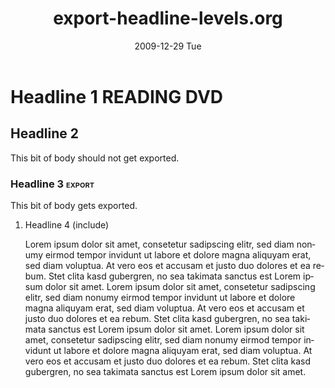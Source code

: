#+TITLE:     export-headline-levels.org
#+AUTHOR:    
#+EMAIL:     bdewey@gmail.com
#+DATE:      2009-12-29 Tue
#+DESCRIPTION: 
#+KEYWORDS: 
#+LANGUAGE:  en
#+OPTIONS:   H:3 num:t toc:nil \n:nil @:t ::t |:t ^:t -:t f:t *:t <:t
#+OPTIONS:   TeX:t LaTeX:nil skip:nil d:nil todo:t pri:nil tags:not-in-toc
#+INFOJS_OPT: view:nil toc:nil ltoc:t mouse:underline buttons:0 path:http://orgmode.org/org-info.js
#+EXPORT_SELECT_TAGS: export
#+EXPORT_EXCLUDE_TAGS: exclude noexport
#+TAGS: export noexport
#+LINK_UP:   
#+LINK_HOME: 

What happens when you exceed the number of headline levels to export?

* Shouldn't export                                     :noexport:

  This text shouldn't be exported, right?

** Nor this subheading?

   Or its text?

* Exlude me, too!                                       :exclude:

* Headline 1                                        :READING:DVD:

** Headline 2

   This bit of body should not get exported.

*** Headline 3                                           :export:

    This bit of body gets exported.

**** Headline 4 (include)

     Lorem ipsum dolor sit amet, consetetur sadipscing elitr, sed diam
     nonumy eirmod tempor invidunt ut labore et dolore magna aliquyam
     erat, sed diam voluptua. At vero eos et accusam et justo duo
     dolores et ea rebum. Stet clita kasd gubergren, no sea takimata
     sanctus est Lorem ipsum dolor sit amet. Lorem ipsum dolor sit
     amet, consetetur sadipscing elitr, sed diam nonumy eirmod tempor
     invidunt ut labore et dolore magna aliquyam erat, sed diam
     voluptua. At vero eos et accusam et justo duo dolores et ea
     rebum. Stet clita kasd gubergren, no sea takimata sanctus est
     Lorem ipsum dolor sit amet. Lorem ipsum dolor sit amet,
     consetetur sadipscing elitr, sed diam nonumy eirmod tempor
     invidunt ut labore et dolore magna aliquyam erat, sed diam
     voluptua. At vero eos et accusam et justo duo dolores et ea
     rebum. Stet clita kasd gubergren, no sea takimata sanctus est
     Lorem ipsum dolor sit amet.

**** Headline 4 (exclude)                              :noexport:

     Lorem ipsum dolor sit amet, consetetur sadipscing elitr, sed diam
     nonumy eirmod tempor invidunt ut labore et dolore magna aliquyam
     erat, sed diam voluptua. At vero eos et accusam et justo duo
     dolores et ea rebum. Stet clita kasd gubergren, no sea takimata
     sanctus est Lorem ipsum dolor sit amet. Lorem ipsum dolor sit
     amet, consetetur sadipscing elitr, sed diam nonumy eirmod tempor
     invidunt ut labore et dolore magna aliquyam erat, sed diam
     voluptua. At vero eos et accusam et justo duo dolores et ea
     rebum. Stet clita kasd gubergren, no sea takimata sanctus est
     Lorem ipsum dolor sit amet. Lorem ipsum dolor sit amet,
     consetetur sadipscing elitr, sed diam nonumy eirmod tempor
     invidunt ut labore et dolore magna aliquyam erat, sed diam
     voluptua. At vero eos et accusam et justo duo dolores et ea
     rebum. Stet clita kasd gubergren, no sea takimata sanctus est
     Lorem ipsum dolor sit amet.


*** Another headline 3

    This one *should not* get exported!!

**** Another headline 4

     This also *cannot* get exported!!
